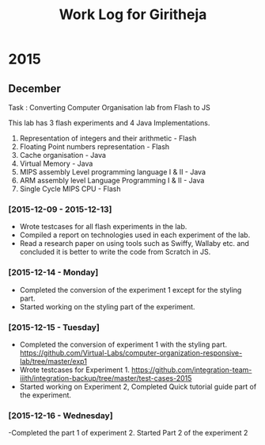 #+title:  Work Log for Giritheja

* 2015
** December

Task : Converting Computer Organisation lab from Flash to JS

This lab has 3 flash experiments and 4 Java Implementations.

	1) Representation of integers and their arithmetic - Flash
	2) Floating Point numbers representation - Flash
	3) Cache organisation - Java
	4) Virtual Memory - Java
	5) MIPS assembly Level programming language I & II - Java
	6) ARM assembly level Language Programming I & II - Java
	7) Single Cycle MIPS CPU - Flash

*** [2015-12-09 - 2015-12-13]

	- Wrote testcases for all flash experiments in the lab.
	- Compiled a report on technologies used in each experiment of the lab.
	- Read a research paper on using tools such as Swiffy, Wallaby etc. and concluded it is better to write the code from Scratch in JS.

*** [2015-12-14 - Monday]
	- Completed the conversion of the experiment 1 except for the styling part.
	- Started working on the styling part of the experiment.
*** [2015-12-15 - Tuesday]
	- Completed the conversion of experiment 1 with the styling part. <https://github.com/Virtual-Labs/computer-organization-responsive-lab/tree/master/exp1>
	- Wrote testcases for Experiment 1. <https://github.com/integration-team-iiith/integration-backup/tree/master/test-cases-2015>
	- Started working on Experiment 2, Completed Quick tutorial guide part of the experiment.
*** [2015-12-16 - Wednesday]
	-Completed the part 1 of experiment 2. Started Part 2 of the experiment 2

